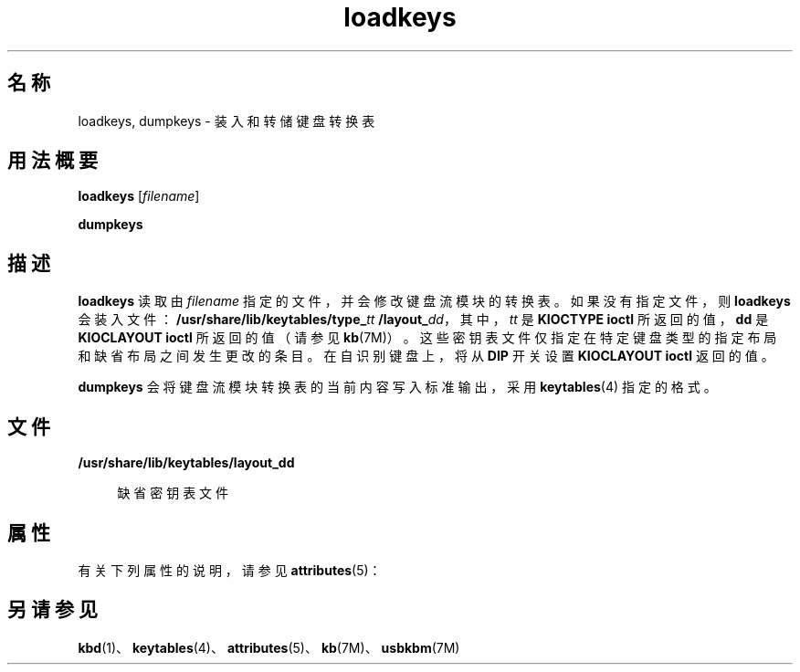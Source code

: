 '\" te
.\"  Copyright (c) 1995 Sun Microsystems, Inc. All Rights Reserved.
.TH loadkeys 1 "1998 年 4 月 20 日" "SunOS 5.11" "用户命令"
.SH 名称
loadkeys, dumpkeys \- 装入和转储键盘转换表
.SH 用法概要
.LP
.nf
\fBloadkeys\fR [\fIfilename\fR]
.fi

.LP
.nf
\fBdumpkeys\fR 
.fi

.SH 描述
.sp
.LP
\fBloadkeys\fR 读取由 \fIfilename\fR 指定的文件，并会修改键盘流模块的转换表。如果没有指定文件，则 \fBloadkeys\fR 会装入文件：\fB/usr/share/lib/keytables/type_\fR\fItt\fR\fB /layout_\fR\fIdd\fR，其中，\fItt\fR 是 \fBKIOCTYPE\fR \fBioctl\fR 所返回的值，\fBdd\fR 是 \fBKIOCLAYOUT\fR \fBioctl\fR 所返回的值（请参见 \fBkb\fR(7M)）。这些密钥表文件仅指定在特定键盘类型的指定布局和缺省布局之间发生更改的条目。在自识别键盘上，将从 \fBDIP\fR 开关设置 \fBKIOCLAYOUT\fR \fBioctl\fR 返回的值。
.sp
.LP
\fBdumpkeys\fR 会将键盘流模块转换表的当前内容写入标准输出，采用 \fBkeytables\fR(4) 指定的格式。
.SH 文件
.sp
.ne 2
.mk
.na
\fB\fB/usr/share/lib/keytables/layout_\fR\fBdd\fR\fR
.ad
.sp .6
.RS 4n
缺省密钥表文件
.RE

.SH 属性
.sp
.LP
有关下列属性的说明，请参见 \fBattributes\fR(5)：
.sp

.sp
.TS
tab() box;
lw(2.75i) |lw(2.75i) 
lw(2.75i) |lw(2.75i) 
.
属性类型属性值
_
可用性system/core-os
_
接口稳定性Committed（已确定）
.TE

.SH 另请参见
.sp
.LP
\fBkbd\fR(1)、\fBkeytables\fR(4)、\fBattributes\fR(5)、\fBkb\fR(7M)、\fBusbkbm\fR(7M)
